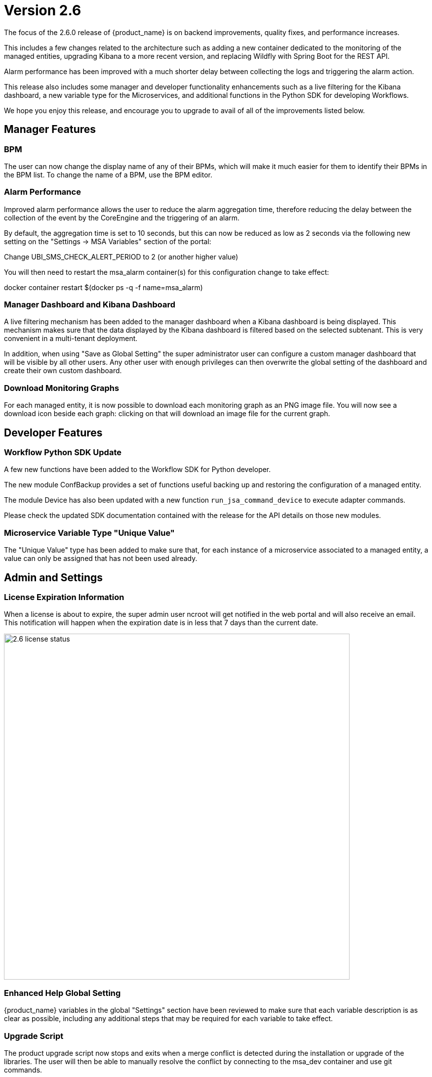 = Version 2.6
ifndef::imagesdir[:imagesdir: images]
ifdef::env-github,env-browser[:outfilesuffix: .adoc]

The focus of the 2.6.0 release of {product_name} is on backend improvements, quality fixes, and performance increases.

This includes a few changes related to the architecture such as adding a new container dedicated to the monitoring of the managed entities, upgrading Kibana to a more recent version, and replacing Wildfly with Spring Boot for the REST API.

Alarm performance has been improved with a much shorter delay between collecting the logs and triggering the alarm action.

This release also includes some manager and developer functionality enhancements such as a live filtering for the Kibana dashboard, a new variable type for the Microservices, and additional functions in the Python SDK for developing Workflows.

We hope you enjoy this release, and encourage you to upgrade to avail of all of the improvements listed below.

ifdef::html[]

[.stripes-none,cols="1,10",frame=none,grid=none,options="noheader",width="50%"]
|===
| image:pdf_icon.png[width=32px]
| link:./images/MSActivator_Release_Notes_2.6.pdf[download as PDF,window=_blank]
|===

endif::[]

== Manager Features

=== BPM 

The user can now change the display name of any of their BPMs, which will make it much easier for them to identify their BPMs in the BPM list.  To change the name of a BPM, use the BPM editor.

=== Alarm Performance

Improved alarm performance allows the user to reduce the alarm aggregation time, therefore reducing the delay between the collection of the event by the CoreEngine and the triggering of an alarm.

By default, the aggregation time is set to 10 seconds, but this can now be reduced as low as 2 seconds via the following new setting on the "Settings -> MSA Variables" section of the portal:

Change UBI_SMS_CHECK_ALERT_PERIOD to 2 (or another higher value)

You will then need to restart the msa_alarm container(s) for this configuration change to take effect:

docker container restart $(docker ps -q -f name=msa_alarm)

=== Manager Dashboard and Kibana Dashboard

A live filtering mechanism has been added to the manager dashboard when a Kibana dashboard is being displayed. This mechanism makes sure that the data displayed by the Kibana dashboard is filtered based on the selected subtenant.  This is very convenient in a multi-tenant deployment.

In addition, when using "Save as Global Setting" the super administrator user can configure a custom manager dashboard that will be visible by all other users.  Any other user with enough privileges can then overwrite the global setting of the dashboard and create their own custom dashboard.

=== Download Monitoring Graphs

For each managed entity, it is now possible to download each monitoring graph as an PNG image file.  You will now see a download icon beside each graph: clicking on that will download an image file for the current graph.

== Developer Features

=== Workflow Python SDK Update

A few new functions have been added to the Workflow SDK for Python developer.

The new module ConfBackup provides a set of functions useful backing up and restoring the configuration of a managed entity.

The module Device has also been updated with a new function `run_jsa_command_device` to execute adapter commands.

Please check the updated SDK documentation contained with the release for the API details on those new modules.

=== Microservice Variable Type "Unique Value"

The "Unique Value" type has been added to make sure that, for each instance of a microservice associated to a managed entity, a value can only be assigned that has not been used already.

== Admin and Settings

=== License Expiration Information

When a license is about to expire, the super admin user ncroot will get notified in the web portal and will also receive an email. This notification will happen when the expiration date is in less that 7 days than the current date.

image:2.6_license_status.png[width=700px]

=== Enhanced Help Global Setting

{product_name} variables in the global "Settings" section have been reviewed to make sure that each variable description is as clear as possible, including any additional steps that may be required for each variable to take effect.

=== Upgrade Script

The product upgrade script now stops and exits when a merge conflict is detected during the installation or upgrade of the libraries. The user will then be able to manually resolve the conflict by connecting to the msa_dev container and use git commands.

Once all conflicts are resolved, the script can be executed again.

== Architecture

Several parts of the {product_name} have been upgraded to enhance the performances as well as the flexibility of the product.

- The API container now runs Spring Boot, replacing Wildfly. This provides a simpler, lighter and more efficient container.
- The Kibana container has been upgraded from version 7.2 to version 7.13.
- A new monitoring container, msa_monitoring, has been added. This container is dedicated to KPI monitoring features that were included in the msa_sms container in the previous versions.

== CoreEngine

No changes have been made to the core engine from previous versions of the product. This allows consistency from branches of OpenMSA (community version), found on GitHub: https://github.com/openmsa

== Upgrading

Instructions to upgrade available in the quickstart guide.

=== Specific instructions for upgrading from {revnumber-prev} to {revnumber}

Starting from version 2.2.0, the quickstart provides an upgrade script `upgrade.sh` for taking care of possible actions such as recreating some volume, executing some database specific updates,...

Let's say that you are running {product_name} version {revnumber-prev}, to upgrade to the version {revnumber}, you need to follow these steps:

1. `cd quickstart`
2. `git checkout master`
3. `git fetch --unshallow`
4. `git pull`
5. `./scripts/install.sh`

=== only from 2.4.x or earlier

1. `docker-compose exec msa_front /bin/sh -c 'chown -R nginx:nginx /etc/ssl'`

== Specific technical fixes and feature details

=== 2.6.2 Patch

==== Features

 * MSA-10710 - [Adapter] Add restore conf to the new Adapter for Cisco IOS XR routers
 * MSA-10682 - [Microservice]new APIs to synchronize objects asynchronously
 * MSA-10687 - [Microservice] UI/API update XML Microservice parser to support multiple XPath of Microservice
 * MSA-10692 - [Microservice] READ/LIST feature with editor and result viewer
 * MSA-10721 - [Microservice] Sorting for Microservice instances
 * MSA-10752 - [Microservice] PHP Smarty upgrade version 3.1.30 to 3.1.40

==== Bug fixes

 * MSA-10567 - [Adapter] asset events are not indexed in ES
 * MSA-10613 - [API] unable to delete MS / possible NPE when deleting a Managed Entity
 * MSA-10779 - [Managed Entity] duplicating a ME to a different vendor/model is not working
 * MSA-10698 - [Microservice] call to READ with sms fails with resolve_template_internal: template var:\_READ_d41d8cd98f00b204e9800998ecf8427e empty or not found
 * MSA-10631 - [Microservice] missing space (or separator) when variable name is too long
 * MSA-10713 - [Microservice] API creates <operation> instead of <output> for READ/LIST xml
 * MSA-10726 - [Microservice] Vertical border + breaking alignment with table headers
 * MSA-10839 - [Microservice] Microservices associated to DS are always listed in alphabetical order
 * MSA-10729 - [Microservice] indented post-import causes space being removed from foreach
 * MSA-10840 - [Microservice] Smarty function "sortby" is using a deprecated PHP function "split"
 * MSA-10835 - [Workflow] Service Instance not displayed when Service Display Name is not default service_id
 * MSA-10782 - [Security] Log4j patch

=== 2.6.1 Patch

==== Features


* MSA-10264 - [Settings] Review Description and Help of MSA Vars
* MSA-10265 - [Python SDK] Create methods to manage repository
* MSA-10323 - [Framework] Ensure HEALTHCHECK instructions have been added to alarm Container
* MSA-10370 - [General] Light/Dark mode switch
* MSA-10406 - [Workflow] Review mandatory parameters for schedule API
* MSA-10411 - [BPM] Possibility to rename BPM
* MSA-10471 - [Microservice] API for File type variable
* MSA-10484 - [Adapters] Build a new DA for Cisco routers that run IOS XR firmware version
* MSA-10493 - [Framework] Light version of quickstart
* MSA-10509 - [Security] Update node to current LTS
* MSA-10510 - [Security] Update React
* MSA-10511 - [Managed Entity] Create new ME based on existing ME
* MSA-10512 - [Permission Profile] Review permissions
* MSA-10523 - [Workflow] Filter with category
* MSA-10524 - [BPM]Display Activity_xxx in the UI
* MSA-10584 - [Microservice] Set pagination and filtering for MS Console
* MSA-10585 - [General] Replace some components to Light mode adapted
* MSA-10619 - [Microservice] user should be able to resize the microservice console view
* MSA-10638 - [Microservice] Pagination for Microservice instances
* MSA-10639 - [Microservice] Filtering Microservice instances
* MSA-10651 - [Microservice] Add bigger row per page
* MSA-10680 - [Microservice] CoreEngine update XML Microservice parser to support multiple XPath of Microservice


==== Bug fixes


* MSA-10333 - [Admin* the administrator count is not updated
* MSA-9814 - [Assurance] Type of default graph is static
* MSA-10549 - [Assurance] Don't add * to query_string of alert, it prevents query of sentences with separators
* MSA-10479 - [Dashboard] correct WF view, when a subtenant is selected
* MSA-10377 - [Git] Keep token when editing / pulling repository
* MSA-8335 - [Managed entities] changing rows per page count resets the search filter
* MSA-10472 - [Microservice] Cannot create MS with the same name
* MSA-10463 - [Settings] Update regexp + test case for some msa vars
* MSA-10403 - [Topology] Topology unable to load with hundred of MEs
* MSA-10478 - [Topology] refresh causes loss of topology
* MSA-10266 - [Workflow] MS list for MS Ref variable has delays after typing
* MSA-10491 - [Microservice/Workflow] overlaps issue during variable creation
* MSA-10497 - [BPM] APIs dont work when subtenant's external reference is not in <TENANT_PREFIX>A<SUBTENANT_ID> format
* MSA-10501 - [Microservice] attach Microservice to Deployment Setting doesn't work
* MSA-10514 - [Workflow/BPM] Cannot detach from Subtenant level
* MSA-10515 - [Microservice] How to select Device Adapter is not consistent
* MSA-10521 - [Dashboard] When trying to set Dashboard with "Dashboard Settings", workflows of other subtenant/tenant is listed
* MSA-10522 - [API] BPM create API : shedule is generating an instance also in GUI instance tab
* MSA-10558 - [Managed Entities] Cisco enable password field is not is the correct form area when creating/editing ME
* MSA-10559 - [Managed Entities] During activation, the provision stages don't show the error message if one of the step fails
* MSA-10576 - [License] loading a licence with an expired expiration date shows an error like “certificate expired on 20211020000000GMT+00:00”
* MSA-10578 - [Upgrade] If merge conflict detected in upgrade, only way is to rerun with force option
* MSA-10579 - [Workflow] Module description is incorrect for Conf Backup / Customer
* MSA-10587 - [BPM] Show errors from API on create
* MSA-10617 - [Microservice] data in config UI is not properly aligned with table headers
* MSA-10632 - [Microservice] in IMPORT parser, order between 1 level array and 2 level array can cause parser issue
* MSA-10636 - [Microservice] use of Multiple Microservice Identifier Extractor not working
* MSA-10637 - [Microservice] use of mregexp inside an array is not working
* MSA-10642 - [Monitoring] Graph fail to load due to device external reference at ME level
* MSA-10646 - [Microservice] display name of a variable is not completely visible in edit screen
* MSA-10647 - [Microservice] microservice instance editor closes for any change happening in a field

=== 2.6.0 GA

==== Features
* MSA-10507 - [Adapter] Linux Generic implement support for "Do execute command"
* MSA-8999 - [Admin] Manager must be informed of license expiration
* MSA-9514 - [AI/ML] Description of States and Actions in Tooltip
* MSA-9910 - [Alarm] remove error warning when name format is corrected
* MSA-10374 - [Alarm] Test short cyclic run of check_alert without any delay in getting logs
* MSA-9797 - [Architecture] Move sms_polld in a separate container
* MSA-10436 - [BPM] Store subtenant in the camunda engine
* MSA-10494 - [BPM] Take input parameters on BPM execute API
* MSA-10410 - [BPM] displayName should be returned by repository file GET endpoint
* MSA-10411 - [BPM] Possibility to rename BPM
* MSA-10449 - [BPM] Show (friendly) user instance name
* MSA-9911 - [Dashboard] enhancement suggestions for manager dashboard customization
* MSA-10091 - [Dashboard] Dashboard Live Filtering mechanism
* MSA-10128 - [Infrastructure Discovery] New Workflow
* MSA-10453 - [Kibana] Update from Kibana v7.2 to 7.13
* MSA-10349 - [Managed Entity] Download Monitoring graphs as image files
* MSA-10355 - [Managed Entity] API to get an Interface
* MSA-10430 - [Managed Entity] Return total subtenant count in device v1
* MSA-10431 - [Managed Entity] Show correct total subtenant count on Dashboard
* MSA-10249 - [Microservice] Add Index type variable
* MSA-10441 - [Microservice] Save Constraint only when there is existing tag
* MSA-10256 - [Portal] Review Description and Help of MSA Vars
* MSA-10173 - [Python SDK] Create 'Backup Configuration' in the Device library
* MSA-10262 - [Python SDK] Create method to 'Do execute command by managed entity id'
* MSA-10263 - [Python SDK] Create method to 'Sends jsa command to a device'
* MSA-10437 - [Settings] Save as global settings
* MSA-10398 - [Upgrade] Block upgrade script to block if there are merge issue on library installation
* MSA-10406 - [Workflow] Review mandatory parameters for schedule API
* MSA-8629 - [Workflow] Replace the read of /opt/configurator/vars.ubiqube.net.ctx in workflows
* MSA-10363 - [Workflow] Show user friendly running time
* MSA-10371 - [Workflow] Control Visibility for Task in Repository for Manager

==== Bug fixes
* MSA-10334 - [Admin] the date is not updated when Permission is updated
* MSA-6464 - [Alarm] Alert emails body lines more than 40 chars disturb the mail
* MSA-10443 - [Alarm] Workflow are triggered long time after an alarm is raised - Timestamp not cleaned
* MSA-10376 - [Alarms] Remove not used parameters in search logs and search alarms
* MSA-10447 - [API] in MSA V2.5 or later, bad answers for device/ping
* MSA-10577 - [API] inconsistent naming in swagger between /swagger/#/Device/getManagedInterface and /device/v1/getDeviceField/{deviceId}
* MSA-10461 - [Assurance] Syslogs are no more parsed and so not stored in ES
* MSA-9497 - [Assurance] attaching Monitoring profile to Managed Entity is not consistent with other attachment UX
* MSA-9744 - [Assurance] default traffic graph should not be displayed if there is no management interface configured for the Managed Entity
* MSA-9608 - [Assurance] Displayed raw logs are incomplete
* MSA-10166 - [Assurance] Traffic analysis in Standard graph profile showing high peaks data on Custom portal
* MSA-10362 - [Assurance] wrong message "The selected monitoring profile doesn't have any graphical rendering defined" when a profile is selected to display the graph
* MSA-10444 - [Backend] Configuration variables not read properly by msa_sms, msa_bud, msa_alarm, msa_monitoring
* MSA-10486 - [Backend] Errors updating RRD files due to more than one polling thread per Managed Entity
* MSA-10495 - [BPM] API that gets status of BPM is not working
* MSA-10341 - [BPM] adapt end date in case of scheduling more than once
* MSA-9987 - [BPM] execution time display is inconsistent for BPM and executed Workflow
* MSA-10415 - [CoreEngine] When UBI_SMS_TINY_SYSLOGS is set to 1 the script /opt/sms/etc/stop.sh is stuck
* MSA-10044 - [Dashboard] in Managed Entity component, filter by status not working when subtenant selected in banner
* MSA-9815 - [Database] Use only one interface name in database for the management interface name
* MSA-10580 - [Kibana] Task manager index issue during migration to 2.6
* MSA-10340 - [License] Manager must be informed of license expiration
* MSA-9995 - [Managed Entity] action buttons in History tab have inconsistent naming/tooltips
* MSA-10457 - [Microservice] type microservice reference doesn't filter the list of MS based on vendor/model
* MSA-10152 - [Microservice] remove the Import which is triggered as part of the CRUD commands and always ends in error
* MSA-9559 - [Microservice] in user form, the input field display names are not fully visible when a value in entered
* MSA-10364 - [Microservice] Filter Deployment Settings by Subtenant
* MSA-10365 - [Microservice] Filter Deployment Settings by Subtenant
* MSA-10423 - [Microservice] Missing the mandatory variable 'array.0.element' in JSON parameters - Bad parameters on command
* MSA-10418 - [Microservice] missing field label when a variable is read-only
* MSA-10555 - [Microservice] CLI MS with similar IMPORT parser with arrays have same display in UI but completely differents parser sections
* MSA-10556 - [Microservice] microservice editor: "add array variable extractor set" action disappears after saving the microservice
* MSA-10562 - [Microservice] CLI Microservice array parser not supported when source data has multiple nested elements
* MSA-10563 - [Microservice] multiple identifier extractor is not supported
* MSA-9582 - [Microservice/Workflow] In some cases composite variable cannot use a free value as selector value
* MSA-10180 - [Portal] after an upgrade from 2.4 to 2.5, custom certificate in msa_front are not readable anymore
* MSA-9919 - [Python SDK] OSError: Could not find a suitable TLS CA certificate bundle, invalid path
* MSA-10414 - [Security] New vulnerabilities detected in 2.6 RC1
* MSA-8588 - [Security] Directory traversal in /repository/v1/repository-content
* MSA-8590 - [Security] Directory traversal in /repository/files
* MSA-8591 - [Security] Directory traversal in /repository/v1/properties-file
* MSA-8592 - [Security] Directory traversal in /ubi-api-rest/repository/v1/file-content
* MSA-8593 - [Security] Arbitrary file creation thru directory traversal in /repository/v1/file
* MSA-9331 - [Topology] display times out if the topology Workflow takes to much time to execute
* MSA-10149 - [UI] The refreshment of the operation screen is too slow after executing each process in workflow.
* MSA-10258 - [UI] Bad regexp to validate a few configuration variables
* MSA-10348 - [Workflow] Restrict execution of more than one process of service instance at same time
* MSA-10419 - [Workflow] Workflow failed because of "message": "Bad parameters on command: Missing the mandatory variable", even if the variable i not mandatory
* MSA-10426 - [Workflow] reused task error at execution
* MSA-10433 - [workflows] workflow count when filter is used : display not correct
* MSA-10452 - [Workflow] running process (with no schedule ) appears in scheduled tab instead of instances tab
* MSA-9485 - [Workflow] the total number of workflows is not consistent
* MSA-9915 - [Workflows] in attachment dialog window, search filter is too much permissive (use special characters)
